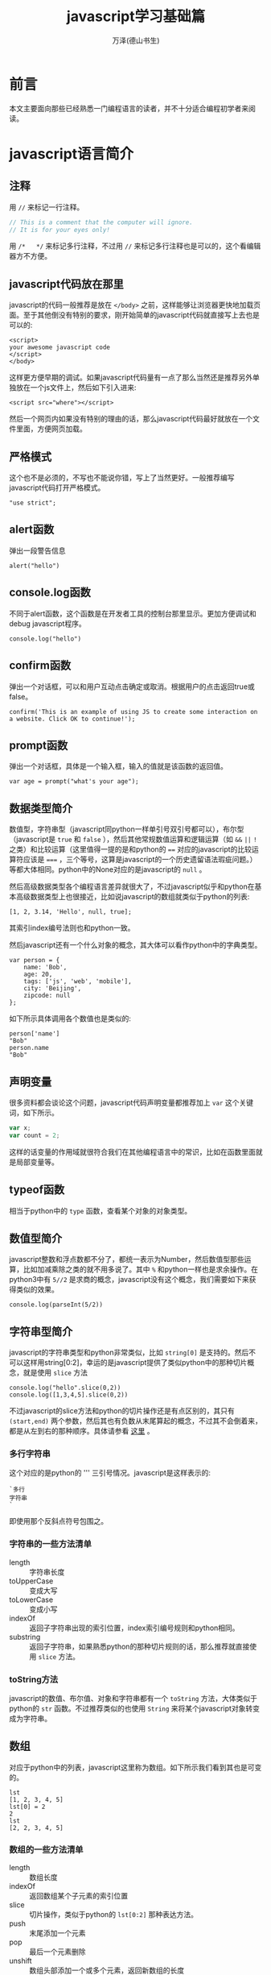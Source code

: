 #+LATEX_CLASS: article
#+LATEX_CLASS_OPTIONS:[11pt,oneside]
#+LATEX_HEADER: \usepackage{article}


#+TITLE: javascript学习基础篇
#+AUTHOR: 万泽(德山书生)
#+CREATOR: wanze(<a href="mailto:a358003542@163.com">a358003542@163.com</a>)
#+DESCRIPTION: 制作者邮箱：a358003542@gmail.com


* 前言
本文主要面向那些已经熟悉一门编程语言的读者，并不十分适合编程初学者来阅读。


* javascript语言简介
** 注释
用 ~//~ 来标记一行注释。
#+BEGIN_SRC js
// This is a comment that the computer will ignore. 
// It is for your eyes only!
#+END_SRC

用 ~/*   */~ 来标记多行注释，不过用 ~//~ 来标记多行注释也是可以的，这个看编辑器方不方便。

** javascript代码放在那里
javascript的代码一般推荐是放在 ~</body>~ 之前，这样能够让浏览器更快地加载页面。至于其他倒没有特别的要求，刚开始简单的javascript代码就直接写上去也是可以的:

#+BEGIN_EXAMPLE
<script>
your awesome javascript code
</script>
</body>
#+END_EXAMPLE

这样更方便早期的调试。如果javascript代码量有一点了那么当然还是推荐另外单独放在一个js文件上，然后如下引入进来:
#+BEGIN_EXAMPLE
<script src="where"></script>
#+END_EXAMPLE

然后一个网页内如果没有特别的理由的话，那么javascript代码最好就放在一个文件里面，方便网页加载。

** 严格模式
这个也不是必须的，不写也不能说你错，写上了当然更好。一般推荐编写javascript代码打开严格模式。
#+BEGIN_EXAMPLE
"use strict";
#+END_EXAMPLE



** alert函数
弹出一段警告信息
#+BEGIN_EXAMPLE
alert("hello")
#+END_EXAMPLE

** console.log函数
不同于alert函数，这个函数是在开发者工具的控制台那里显示。更加方便调试和debug javascript程序。
#+BEGIN_EXAMPLE
console.log("hello")
#+END_EXAMPLE

** confirm函数
弹出一个对话框，可以和用户互动点击确定或取消。根据用户的点击返回true或false。
#+BEGIN_EXAMPLE
confirm('This is an example of using JS to create some interaction on a website. Click OK to continue!');
#+END_EXAMPLE

** prompt函数
弹出一个对话框，具体是一个输入框，输入的值就是该函数的返回值。
#+BEGIN_EXAMPLE
var age = prompt("what's your age");
#+END_EXAMPLE


** 数据类型简介
数值型，字符串型（javascript同python一样单引号双引号都可以），布尔型（javascript是 ~true~ 和 ~false~ ），然后其他常规数值运算和逻辑运算（如 ~&&~ ~||~ ~!~ 之类）和比较运算（这里值得一提的是和python的 ~==~ 对应的javascript的比较运算符应该是 ~===~ ，三个等号，这算是javascript的一个历史遗留语法瑕疵问题。）等都大体相同。python中的None对应的是javascript的 ~null~ 。

然后高级数据类型各个编程语言差异就很大了，不过javascript似乎和python在基本高级数据类型上也很接近，比如说javascript的数组就类似于python的列表:
#+BEGIN_EXAMPLE
[1, 2, 3.14, 'Hello', null, true];
#+END_EXAMPLE

其索引index编号法则也和python一致。

然后javascript还有一个什么对象的概念，其大体可以看作python中的字典类型。
#+BEGIN_EXAMPLE
var person = {
    name: 'Bob',
    age: 20,
    tags: ['js', 'web', 'mobile'],
    city: 'Beijing',
    zipcode: null
};
#+END_EXAMPLE

如下所示具体调用各个数值也是类似的:
#+BEGIN_EXAMPLE
person['name']
"Bob"
person.name
"Bob"
#+END_EXAMPLE




** 声明变量
很多资料都会谈论这个问题，javascript代码声明变量都推荐加上 ~var~ 这个关键词，如下所示。
#+BEGIN_SRC js
var x;
var count = 2;
#+END_SRC 
这样的话变量的作用域就很符合我们在其他编程语言中的常识，比如在函数里面就是局部变量等。

** typeof函数
相当于python中的 ~type~ 函数，查看某个对象的对象类型。

** 数值型简介
javascript整数和浮点数都不分了，都统一表示为Number，然后数值型那些运算，比如加减乘除之类的就不用多说了。其中 ~%~ 和python一样也是求余操作。在python3中有 ~5//2~ 是求商的概念，javascript没有这个概念，我们需要如下来获得类似的效果。

#+BEGIN_EXAMPLE
console.log(parseInt(5/2))
#+END_EXAMPLE



** 字符串型简介 
javascript的字符串类型和python非常类似，比如 ~string[0]~ 是支持的。然后不可以这样用string[0:2]，幸运的是javascript提供了类似python中的那种切片概念，就是使用 ~slice~ 方法

#+BEGIN_EXAMPLE
console.log("hello".slice(0,2))
console.log([1,3,4,5].slice(0,2))
#+END_EXAMPLE

不过javascript的slice方法和python的切片操作还是有点区别的，其只有 ~(start,end)~ 两个参数，然后其也有负数从末尾算起的概念，不过其不会倒着来，都是从左到右的那种顺序。具体请参看 [[http://www.w3school.com.cn/jsref/jsref_slice_string.asp][这里]] 。

*** 多行字符串
这个对应的是python的 ''' 三引号情况。javascript是这样表示的:

#+BEGIN_EXAMPLE
`多行
字符串
`
#+END_EXAMPLE

即使用那个反斜点符号包围之。

*** 字符串的一些方法清单
- length :: 字符串长度
- toUpperCase :: 变成大写
- toLowerCase :: 变成小写
- indexOf :: 返回子字符串出现的索引位置，index索引编号规则和python相同。
- substring :: 返回子字符串，如果熟悉python的那种切片规则的话，那么推荐就直接使用 ~slice~ 方法。



*** toString方法
javascript的数值、布尔值、对象和字符串都有一个 ~toString~ 方法，大体类似于python的 ~str~ 函数。不过推荐类似的也使用 ~String~ 来将某个javascript对象转变成为字符串。

** 数组
对应于python中的列表，javascript这里称为数组。如下所示我们看到其也是可变的。
#+BEGIN_EXAMPLE
lst
[1, 2, 3, 4, 5]
lst[0] = 2
2
lst
[2, 2, 3, 4, 5]
#+END_EXAMPLE

*** 数组的一些方法清单
- length :: 数组长度
- indexOf :: 返回数组某个子元素的索引位置
- slice :: 切片操作，类似于python的 ~lst[0:2]~ 那种表达方法。
- push :: 末尾添加一个元素 
- pop :: 最后一个元素删除
- unshift :: 数组头部添加一个或多个元素，返回新数组的长度
- shift :: 数组头部删除一个元素
- sort :: 排序，破坏型。值得一提的是对于数字排序并不是按照从大到小的顺序来的，不太清楚为何:

#+BEGIN_EXAMPLE
> var lst = [1,5,2,3,51,4,45,545,541,48,77]
undefined
> lst.sort()
[ 1,
  2,
  3,
  4,
  45,
  48,
  5,
  51,
  541,
  545,
  77 ]
#+END_EXAMPLE

在python中最多说字符串就这样，但这里是number类型啊。然后要正常排序，我们需要如下操作（参看 [[http://www.w3school.com.cn/jsref/jsref_sort.asp][这个网页]] ）:

#+BEGIN_EXAMPLE
    var lst = [1,5,2,3,51,4,45,545,541,48,77]
    function sortNumber(a,b){
        return a - b
    }
    lst.sort(sortNumber)
    alert(lst)
#+END_EXAMPLE

这里sort方法接受一个函数参数，这个函数接受两个参量，用来判断a和b的值大小，如果返回值小于0，则a放在前面。如果返回值大于0，则a放在后面。这种排序方法也支持数字字符串的情况。javascript在处理这种 ~字符串 - 字符串~ 的情况是会尝试做转换成number类型的才做。 

- reverse :: 反转，破坏型。
- splice :: 从指定的索引删除某些元素，然后在此处添加某些元素，相当于update更新了。
#+BEGIN_EXAMPLE
> var arr = ['Microsoft', 'Apple', 'Yahoo', 'AOL', 'Excite', 'Oracle'];
undefined
> arr.splice(2, 3, 'Google', 'Facebook'); 
["Yahoo", "AOL", "Excite"]
> arr
["Microsoft", "Apple", "Google", "Facebook", "Oracle"]
#+END_EXAMPLE
参数意思是从索引2开始删除3个元素，然后添加后面的元素。从上面的例子可以看出splice方法是破坏型的方法，然后其返回的是删除了的那是那个元素。

splice方法也可以用于只删除不添加也就是纯删除操作，或只添加不删除的纯添加操作。

#+BEGIN_EXAMPLE
// 只删除,不添加:
arr.splice(2, 2);
// 只添加,不删除:
arr.splice(2, 0, 'Google', 'Facebook');
#+END_EXAMPLE

- concat :: 连接两个数组，非破坏型。
#+BEGIN_EXAMPLE
> var lst1 = [1,2,3]
undefined
> var lst2 = ['a','b','c']
undefined
> lst1.concat(lst2)
[1, 2, 3, "a", "b", "c"]
#+END_EXAMPLE

- join :: 类似于python字符串的join方法，如下所示:
#+BEGIN_EXAMPLE
var arr = ['A', 'B', 'C', 1, 2, 3];
arr.join('-'); // 'A-B-C-1-2-3'
#+END_EXAMPLE

*** 比较两个数组是否相同
参考了 [[http://stackoverflow.com/questions/3115982/how-to-check-if-two-arrays-are-equal-with-javascript][这个网页]] 。

#+BEGIN_SRC js
function arraysEqual(a, b) {
  if (a === b) return true;
  if (a == null || b == null) return false;
  if (a.length != b.length) return false;

  // If you don't care about the order of the elements inside
  // the array, you should sort both arrays here.

  for (var i = 0; i < a.length; ++i) {
    if (a[i] !== b[i]) return false;
  }
  return true;
}
#+END_SRC

** 对象类型简介
其大致可以对应到python中的字典的概念。
#+BEGIN_EXAMPLE
var person = {
    name: 'Bob',
    age: 20,
    tags: ['js', 'web', 'mobile'],
    city: 'Beijing',
    zipcode: null
};
#+END_EXAMPLE

javascript的对象的value还可以是某个函数，这样的话其实际上就类似于python中的类一样，成了一个方法了。然后类似python的self，其也有一个 ~this~ 关键词来表示本对象实例。



*** in语句
#+BEGIN_EXAMPLE
'name' in xiaoming;
#+END_EXAMPLE
#+BEGIN_EXAMPLE
> var d = {}
undefined
> d['a'] = 1
1
> d
Object {a: 1}
> 'a' in d
true
> 1 in [1,2,3]
true
#+END_EXAMPLE

*** delete语句
其对应的就是python的del语句。然后我们看到javascript的 ~delete~ 语句删除不存在键也不会报错。
#+BEGIN_EXAMPLE
> d
Object {a: 1}
> delete(d.b)
true
> d
Object {a: 1}
> delete(d.a)
true
> d
Object {}
#+END_EXAMPLE


*** hasOwnProperty方法
对应于python2的has_key方法，不过python2已经移除了，推荐用in语句。
#+BEGIN_EXAMPLE
d = {'a':1}
Object {a: 1}
d.hasOwnProperty('a')
true
#+END_EXAMPLE


** 布尔值
javascript的布尔值是 ~true~ 和 ~false~ 。然后需要额外强调的是，类似python的比较判断（==）符号在javascript中是 ~===~ ，三个等号，这不是什么别出心裁，也没有任何实际的好处，就是javascript的历史遗留问题罢了。
#+BEGIN_EXAMPLE
=== Equal to
!== Not equal to
#+END_EXAMPLE

** null
javascript的是 ~null~ 。其也是一个单独的对象。类似于python的 ~None~ ，然后还有一个什么 ~undefined~ 。比如函数没有明确return值就会默认返回 ~undefined~ ，感兴趣的可能查一下这两个的区别，我看了一下，觉得挺无聊的。上面谈到 ~==~ 和 ~===~ 的区别，如果用 ~===~ ，则 ~undefined~ 是不等于 ~null~ 的，如果用 ~==~ ，则javascript会额外做一些类型转换工作，这两个又会看作相等的。所以一个简单的做法就是:
#+BEGIN_EXAMPLE
result == null
#+END_EXAMPLE

那些可能undefined的情况都视作null来处理之。



** 条件判断结构
条件判断结构，和python大同小异，除了那些圆括号（记住这个圆括号必须加上）和花括号。
#+BEGIN_SRC js
var feedback = 10
if(feedback > 8){
    console.log("Thank you! We should race at the next concert!")}
else{
    console.log("I'll keep practicing coding and racing.")}
#+END_SRC

虽然javascript不像python那样强制缩进风格，但还是推荐用缩进来增强你的代码可读性和逻辑清晰性，如:
#+BEGIN_SRC js
age = 20
if(age < 6){
    console.log('kid')}
else if(age >= 18){
    console.log('adult')}
else{
    console.log('teenager')}
#+END_SRC

这种写法使得代码更加接近python风格，然后我们可以把第一个花括号视作python缩进区块开始的冒号，然后后面的花括号视作某个区块部分语句结束的标识。

所以我们下面写一个更加复杂点的例子（具体这些小脚本的试验推荐在ubuntu下安装nodejs，然后执行 ~nodejs test.js~ 即可。）。原python脚本如下:
#+BEGIN_SRC python
x=-2
if x>0:
    print('x大于0')
    if x>2:
        print('x>2')
    elif x<2:
        print('0<x<2')
    else:
        print('x=2')
elif x<0:
    print('x小于0')
else:
    print('x等于0')
#+END_SRC

改写成为:
#+BEGIN_SRC js
var x = -1
if(x>0){
    console.log('x大于0')
    if(x>2){
        console.log('x>2')}
    else if(x<2){
        console.log('0<x<2')}
    else{
        console.log('x=2')}}
else if(x<0){
    console.log('x小于0')}
else{
    console.log('x等于0')}
#+END_SRC

读者可以用不同的x值来测试一下，这里的关键性问题不是区块开始那里，而是区块什么时候结束。然后就是程序结构最好清清晰晰的用 if else 或者 if else if else if else 等这类语句表达出来。关于多个else if语句的组合平行表达，读者可以自己试验一下，我简单写了下面这个例子:
#+BEGIN_SRC js
age = 5
if(age < 6){
    console.log('age 小于 6')}
else if(age >= 25){
    console.log('age 大于等于 25')}
else if(age >= 18){
    console.log('age 大于等于18且小于25')}
else{
    console.log('age 大于等于6且小于18')}
#+END_SRC

javascript有switch语句，作为我们pythoner你懂的，用多个else if语句也是可以的。

** 循环结构
javascript和python都有while语句，但while语句用的较少，更多的是使用for语句。




然后递归遍历字典的key也是可以的:
#+BEGIN_SRC js
for(var i in {'a':1,'b':2}){
    console.log(i)}
#+END_SRC

*** while语句
while语句简单了解下吧，熟悉c语言的简单看一下就清楚了。

#+BEGIN_SRC js
var x = 0;
var n = 99;
while (n > 0) {
    x = x + n;
    n = n - 2;
}
#+END_SRC

还有do while 语句

#+BEGIN_SRC js
var n = 0;
do {
    n = n + 1;
}while (n < 100);

#+END_SRC


** 定义函数
一个简单的函数定义和使用如下所示:
#+BEGIN_EXAMPLE
var greeting = function(name){
    console.log(name);
}
greeting('hello')
#+END_EXAMPLE
我们看到javascript明确将函数名作为一个变量，这是唯一要值得注意的，不过你也可以采用这种写法，这样更加为我们所熟悉了:
#+BEGIN_SRC js
function abs(x){
    if(x >= 0){
        return x;} 
    else{
        return -x;}
}
#+END_SRC

这两种定义风格是完全等价的。这里值得一提的是如果函数没有确定return值，则视作返回的undefined。

** arguments用法
javascript的函数内部可以直接使用arguments这个变量，其不是一个Array，但可以如下使用:
#+BEGIN_EXAMPLE
arguments[0]
arguments.length
#+END_EXAMPLE
其会接受传入函数的所有参量。

** rest用法
这个有点类似于lisp语言的rest参量控制概念，也就是如下
#+BEGIN_EXAMPLE
function func(a,b,...rest){
    console.log(rest)
}
#+END_EXAMPLE
rest是表示除了a和b之外的所有其余参量。注意前面三个点号: ~...rest~ 。




** 箭头函数
就是匿名函数lambda的一种写法。暂时不太关心、


* 面向DOM的操作
如果读者熟悉python的beautifulsoup或者类似的爬取网页领域，那么对于javascript所谈论的DOM是个什么东西是无需多言的。下面开始介绍那些对象吧。


** window
window是一个全局变量，表示本浏览器的窗口。

- innerWidth :: 本窗口的内部宽度，所谓的内部宽度是指除去菜单栏工具栏等具体显示网页的净宽度。
- innerHeight :: 本窗口的内部高度，内部高度含义类似上面谈及的内部宽度。
- outerWidth :: 本窗口的外部宽度
- outerHeight :: 本窗口的外部高度

** navigator
其有属性如下所示:
- appName :: 浏览器名称；
- appVersion :: 浏览器版本；
- language :: 浏览器设置的语言；
- platform :: 操作系统类型；
- userAgent :: 浏览器设定的User-Agent字符串。

** screen
- width :: 屏幕宽度
- height :: 屏幕高度
- colorDepth :: 颜色位数

** location
- href :: 完整路径
- protocol :: 如下所示:
#+BEGIN_EXAMPLE
> location.protocol
"http:"
#+END_EXAMPLE

- host :: 对应python urlsplit之后的netloc
- port :: 端口号
- pathname :: 对应python urlsplit之后的path
- search :: 参数字段
- hash :: 也就是segement

------

- assign() :: 刷新当前页面
- reload() :: 重载当前页面

** document
你可以认为这是beautifulsoup刷过之后的网页文档树，这是以后我们操作文档的主要交互对象。比如简单的写入html代码:
#+BEGIN_SRC js
document.write("<h1>This is a heading</h1>");
document.write("<p>This is a paragraph.</p>");
#+END_SRC

这会在网页文档里面附加一些内容。

按钮点击一下则执行什么javascript代码。
#+BEGIN_SRC js
<button type="button" onclick="alert('Welcome!')">点击这里</button>
#+END_SRC

javascript改变HTML内容
#+BEGIN_SRC html
<script>
function myFunction()
{
x=document.getElementById("demo");  // 找到元素
x.innerHTML="Hello JavaScript!";    // 改变内容
}
</script>

<button type="button" onclick="myFunction()">点击这里</button>
#+END_SRC


- title :: title标签内所含的内容
- cookie :: 获取cookie的内容
- getElementById() :: 该方法用于根据Id来提取网页内容的某个DOM子节点
- getElementsByTagName() :: 该方法用于根据Tag标签名字来提取某个DOM子节点（看到那个Elements的s，其将返回多个命中目标。记住带s的这些将返回的是一个数组对象）
- getElementsByClassName() :: 该方法用于根据css来进行选择某些DOM子节点。

返回的所谓DOM子节点对象，可以如同document对象一样使用这三个方法，相当于在第一次查找结果之上进一步查找。

- querySelector() :: 类似beautifulsoup的selector选择语法:
#+BEGIN_EXAMPLE
var ps = q1.querySelectorAll('div.highlighted > p');
#+END_EXAMPLE
- querySelectorAll() :: 类似上面，但返回所有结果。


找到目标标签元素之后，各个样式属性可以如下直接引用:
#+BEGIN_EXAMPLE
document.querySelector('a').href
#+END_EXAMPLE

*** getAttribute函数
找到元素之后我们可以使用 ~getAttribute~ 函数来获取其属性。比如获取title属性:
#+BEGIN_EXAMPLE
object.getAttribute("title")
#+END_EXAMPLE

*** setAttribute函数
设置某个元素节点的属性值。

#+BEGIN_EXAMPLE
object.setAttribute(attribute,value)
#+END_EXAMPLE

*** 修改节点的文本内容
- innerHTML :: 对应该DOM节点标签内的文本内容
- innerText :: 类似上面的innerHTML，但不可设置任何HTML标签


- createElement() :: 创建一个标签元素对象:
#+BEGIN_EXAMPLE
var haskell = document.createElement('p');
haskell.id = 'haskell';
haskell.innerText = 'Haskell';
#+END_EXAMPLE
上面的haskell具体内容就是: ~<p id=​"haskell">​Haskell​</p>​~ 。

- appendChild() :: 本标签元素为所谓的父节点，给自己添加一个子节点标签元素。（可以把找到的标签元素视作一个列表，然后执行append某个子节点操作）
- insertBefore() :: 本标签元素为所谓的父节点，然后在其内的某个标签元素之前插入某个子节点标签元素:
#+BEGIN_EXAMPLE
parentElement.insertBefore(newElement, referenceElement);
#+END_EXAMPLE
- insertAfter() :: javascript原生没有，需要自己定义:

#+BEGIN_SRC js
function insertAfter(newElement, targetElement){
    var parent = targetElement.parentNode;
    if (parent.lastChild == targetElement){
        parent.appendChild(newElement);
    }
    else{
        parent.insertBefore(newElement, targetElement.nextSibling);
    }
}
#+END_SRC

- parentElement :: 返回本标签元素对象的父标签元素对象
- removeChild() :: 本标签元素为父节点，删除本父节点的某个子节点

但是实际使用中推荐用jquery来操作各个DOM节点。


* 表单相关
http://www.liaoxuefeng.com/wiki/001434446689867b27157e896e74d51a89c25cc8b43bdb3000/001434499922277b890fd537901490a84fc24b2b8b8867e000


* AJAX技术
AJAX技术英文全名是: Asynchronous JavaScript and XML ，什么异步的JavaScript与XML技术。简单的了解就是网页开着，然后javascript开启了某个类似于python的requests模块的网页请求，一般是向本地的网页服务器发送的吧，但也可以跨站请求。然后其是异步的，如果不异步，那么网页阻塞了，用户无法继续阅读或点击了，这当然是不行的。

基本的使用过程是新建然后 ~XMLHttpRequest()~ 对象，然后通过这个对象来进行后续的操作。如下所示:

#+BEGIN_EXAMPLE
var request = new XMLHttpRequest();
#+END_EXAMPLE

然后就是定义request的行为:

#+BEGIN_EXAMPLE
request.onreadystatechange = function(){
    do something;
}
#+END_EXAMPLE

我们看得出来这是一个什么 ~onreadystatechange~ 事件，然后挂载了某个函数。然后request有如下几个 ~readyState~ 状态:

- 0 未初始化
- 1 正在加载
- 2 加载完毕
- 3 正在交互
- 4 完成

请求的HTTP状态码返回通过 ~request.status~ 获得，请求的响应文本通过 ~request.responseText~ 获得，此外还有一个 ~responseXML~ 属性，如果服务器响应是XML则用它。



#+BEGIN_EXAMPLE

var request = new XMLHttpRequest(); // 新建XMLHttpRequest对象

request.onreadystatechange = function () { // 状态发生变化时，函数被回调
    if (request.readyState === 4) { // 成功完成
        // 判断响应结果:
        if (request.status === 200) {
            // 成功，通过responseText拿到响应的文本:
            return success(request.responseText);
        } else {
            // 失败，根据响应码判断失败原因:
            return fail(request.status);
        }
    } else {
        // HTTP请求还在继续...
    }
}

// 发送请求:
request.open('GET', '/api/categories');
request.send();
#+END_EXAMPLE

然后就是通过request的 ~open~ 方法和 ~send~ 方法来实际发送请求了。比如 'GET'

#+BEGIN_EXAMPLE
request.open('GET',url,true)
request.send()
#+END_EXAMPLE

第三个参数是异步否，一般设置为true。

如果是 'POST' 则send还可以发送一些东西作为POST请求的额外数据。下面是来自w3school的一个例子:
#+BEGIN_EXAMPLE
xmlhttp.open("POST","ajax_test.asp",true);
xmlhttp.setRequestHeader("Content-type","application/x-www-form-urlencoded");
xmlhttp.send("fname=Bill&lname=Gates");
#+END_EXAMPLE
这里的 ~setRequestHeader~ 是设置请求头的，然后send的是string字符串，也就是说我们想要发送json或者那种字典格式，是需要额外处理的。（我注意到jquery提供的data这个东西可以直接是字典值。）

然后在处理request过程，我们一般是需要等到readyState为4然后http状态码为200才进行某个动作，也就是廖雪峰的这个例子所展示的sucess情况:
#+BEGIN_EXAMPLE
request.onreadystatechange = function () { // 状态发生变化时，函数被回调
    if (request.readyState === 4) { // 成功完成
        // 判断响应结果:
        if (request.status === 200) {
            // 成功，通过responseText拿到响应的文本:
            return success(request.responseText);
        } else {
            // 失败，根据响应码判断失败原因:
            return fail(request.status);
        }
    } else {
        // HTTP请求还在继续...
    }
}
#+END_EXAMPLE

我注意到jquery里面有个sucess这个东西，应该对应的就是这里的success的情况，难怪jquery那么流行，就是ajax这里就带来了很大的便利，更不用提 ~document. getElementById()~ 等等那些冗长的语法了。关于jquery另外一篇文章讨论吧。





* 附录
一些零碎的东西拾遗。

** windows加载事件
#+BEGIN_SRC js
function addLoadEvent(func){
    console.log("window onload event");
    var oldonload = window.onload;
    if (typeof window.onload != 'function'){
        window.onload = func;
    }
    else{
        window.onload = function (){
            oldonload();
            func();
        }
    }
}
#+END_SRC

** this关键词
this关键词的内容挺丰富的，总的来说this就是指对象本身:

1. this在函数内部表示本函数自身
2. 如果在方法里面（这里强调方法是指对象的某个数值的值是函数对象），则this是本对象。



** hello方法
重定义hello方法相当于python的重定义 ~__init__~ 方法，其为该对象的重构函数，这样你就可以使用 ~new~ 来新建一个实例了。
#+BEGIN_EXAMPLE
s = new Student('John') 
#+END_EXAMPLE

** name属性
name属性是一个特殊的属性，常用来表示该对象的名字。



** 集合
javascript中的集合Set大体也和python中的集合概念相近。
#+BEGIN_EXAMPLE
var s1 = new Set(); // 空Set
var s2 = new Set([1, 2, 3]); // 含1, 2, 3
#+END_EXAMPLE

然后其也有 ~add~ 方法用于添加一个元素。用 ~delete~ 方法来删除某个元素。


** Date对象
#+BEGIN_EXAMPLE
var now = new Date();
now; // Wed Jun 24 2015 19:49:22 GMT+0800 (CST)
now.getFullYear(); // 2015, 年份
now.getMonth(); // 5, 月份，注意月份范围是0~11，5表示六月
now.getDate(); // 24, 表示24号
now.getDay(); // 3, 表示星期三
now.getHours(); // 19, 24小时制
now.getMinutes(); // 49, 分钟
now.getSeconds(); // 22, 秒
now.getMilliseconds(); // 875, 毫秒数
now.getTime(); // 1435146562875, 以number形式表示的时间戳
#+END_EXAMPLE

** 参考资料
1. https://www.codecademy.com
2. [[http://www.liaoxuefeng.com/wiki/001434446689867b27157e896e74d51a89c25cc8b43bdb3000][廖雪峰的javascript教程]] 
3. javascript DOM编程艺术第二版: Jeremy Keith, Jeffrey Sambells著; 杨涛 王建桥 杨晓云等译.

